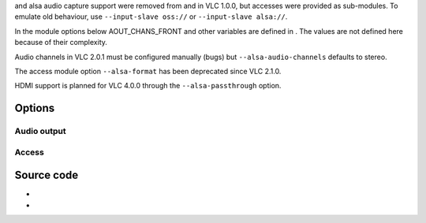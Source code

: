 .. raw:: mediawiki

   {{docmod|oss}}

and alsa audio capture support were removed from and in VLC 1.0.0, but accesses were provided as sub-modules. To emulate old behaviour, use ``--input-slave oss://`` or ``--input-slave alsa://``.

In the module options below AOUT_CHANS_FRONT and other variables are defined in . The values are not defined here because of their complexity.

Audio channels in VLC 2.0.1 must be configured manually (bugs) but ``--alsa-audio-channels`` defaults to stereo.

The access module option ``--alsa-format`` has been deprecated since VLC 2.1.0.

HDMI support is planned for VLC 4.0.0 through the ``--alsa-passthrough`` option.

Options
-------

Audio output
~~~~~~~~~~~~

.. raw:: mediawiki

   {{Module|name=alsa|type=Audio output|os=Linux|description=[[ALSA]] audio output|sc=none}}

.. raw:: mediawiki

   {{Option
   |name=alsa-audio-device
   |value=string
   |default=default
   |description=Audio output device (using ALSA syntax)
   }}

.. raw:: mediawiki

   {{Option
   |name=alsa-audio-channels
   |value=integer
   |default=<var>AOUT_CHANS_FRONT</var>
   |description=Channels available for audio output. If the input has more channels than the output, it will be down-mixed. This parameter is ignored when digital pass-through is active
   }}

.. raw:: mediawiki

   {{Clear}}

Access
~~~~~~

.. raw:: mediawiki

   {{Module|name=alsa|type=Access|first_version=1.0.0|os=Linux|description=[[ALSA]] audio capture|sc=alsa}}

.. raw:: mediawiki

   {{Option
   |name=alsa-stereo
   |value=boolean
   |default=enabled
   |description=Stereo
   }}

.. raw:: mediawiki

   {{Option
   |name=alsa-samplerate
   |value=integer
   |default=48000
   |description=[[Sample rate]] (Hertz)
   |select=192000, 176400, 96000, 88200, 48000, 44100, 32000, 22050, 24000, 16000, 11025, 8000, 4000
   }}

.. raw:: mediawiki

   {{Clear}}

Source code
-----------

-  

   .. raw:: mediawiki

      {{VLCSourceFile|modules/audio_output/alsa.c}}

-  

   .. raw:: mediawiki

      {{VLCSourceFile|modules/access/alsa.c}}

.. raw:: mediawiki

   {{Documentation footer}}
